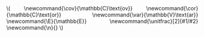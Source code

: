 #+LATEX_CLASS: tufte-handout
#+LATEX_CLASS_OPTIONS: [a4paper]
#+PROPERTY: header-args:R  :session *R* :cache no :width 550 :height 450
#+PROPERTY: header-args  :eval never-export :exports both :results output :tangle yes :comments yes 
#+PROPERTY: header-args:R+ :colnames yes :rownames no :hlines yes
#+PROPERTY: header-args:R+ :wrap example
#+PROPERTY: tangle yes 
#+OPTIONS: timestamp:t title:t date:t author:t creator:nil toc:t 
#+OPTIONS: h:4 num:t tags:nil d:t
#+LATEX_HEADER: \setlength{\parindent}{0pt} % Kills annoying indents. 
#+LATEX_HEADER: \newcommand{\n}{}
#+LATEX_HEADER: \usepackage[cachedir=minted]{minted}
#+STARTUP: hideall 
#+OPTIONS: toc:t h:4 num:nil 
#+HTML_HEAD: <link rel="stylesheet" type="text/css" href="orgmode5-ts.css">
#+HTML_HEAD: <style type="text/css">
#+HTML_HEAD:  a.logo span { background: none; }
#+HTML_HEAD:  th,td,tr,table th,table th,table td {
#+HTML_HEAD:      background: rgba(240,240,240,1);         
#+HTML_HEAD:      border: none;
#+HTML_HEAD:  }
#+HTML_HEAD:   body { width: 800px; text-align:justify; text-justify:inter-word; }
#+HTML_HEAD: </style>
#+BEGIN_EXPORT html
\(
\newcommand{\cov}{\mathbb{C}\text{ov}}
\newcommand{\cor}{\mathbb{C}\text{or}}
\newcommand{\var}{\mathbb{V}\text{ar}}
\newcommand{\E}{\mathbb{E}}
\newcommand{\unitfrac}[2]{#1/#2}
\newcommand{\n}{}
\)
#+END_EXPORT
